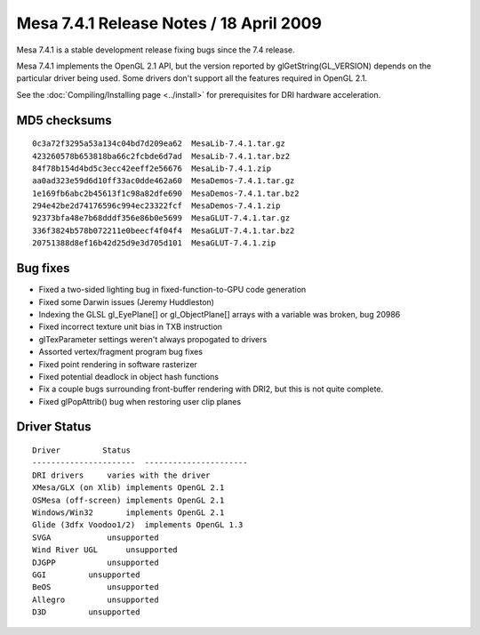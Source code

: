 Mesa 7.4.1 Release Notes / 18 April 2009
========================================

Mesa 7.4.1 is a stable development release fixing bugs since the 7.4
release.

Mesa 7.4.1 implements the OpenGL 2.1 API, but the version reported by
glGetString(GL_VERSION) depends on the particular driver being used.
Some drivers don't support all the features required in OpenGL 2.1.

See the :doc:`Compiling/Installing page <../install>` for
prerequisites for DRI hardware acceleration.

MD5 checksums
-------------

::

   0c3a72f3295a53a134c04bd7d209ea62  MesaLib-7.4.1.tar.gz
   423260578b653818ba66c2fcbde6d7ad  MesaLib-7.4.1.tar.bz2
   84f78b154d4bd5c3ecc42eeff2e56676  MesaLib-7.4.1.zip
   aa0ad323e59d6d10ff33ac0dde462a60  MesaDemos-7.4.1.tar.gz
   1e169fb6abc2b45613f1c98a82dfe690  MesaDemos-7.4.1.tar.bz2
   294e42be2d74176596c994ec23322fcf  MesaDemos-7.4.1.zip
   92373bfa48e7b68dddf356e86b0e5699  MesaGLUT-7.4.1.tar.gz
   336f3824b578b072211e0beecf4f04f4  MesaGLUT-7.4.1.tar.bz2
   20751388d8ef16b42d25d9e3d705d101  MesaGLUT-7.4.1.zip

Bug fixes
---------

-  Fixed a two-sided lighting bug in fixed-function-to-GPU code
   generation
-  Fixed some Darwin issues (Jeremy Huddleston)
-  Indexing the GLSL gl_EyePlane[] or gl_ObjectPlane[] arrays with a
   variable was broken, bug 20986
-  Fixed incorrect texture unit bias in TXB instruction
-  glTexParameter settings weren't always propogated to drivers
-  Assorted vertex/fragment program bug fixes
-  Fixed point rendering in software rasterizer
-  Fixed potential deadlock in object hash functions
-  Fix a couple bugs surrounding front-buffer rendering with DRI2, but
   this is not quite complete.
-  Fixed glPopAttrib() bug when restoring user clip planes

Driver Status
-------------

::

   Driver         Status
   ----------------------  ----------------------
   DRI drivers     varies with the driver
   XMesa/GLX (on Xlib) implements OpenGL 2.1
   OSMesa (off-screen) implements OpenGL 2.1
   Windows/Win32       implements OpenGL 2.1
   Glide (3dfx Voodoo1/2)  implements OpenGL 1.3
   SVGA            unsupported
   Wind River UGL      unsupported
   DJGPP           unsupported
   GGI         unsupported
   BeOS            unsupported
   Allegro         unsupported
   D3D         unsupported
